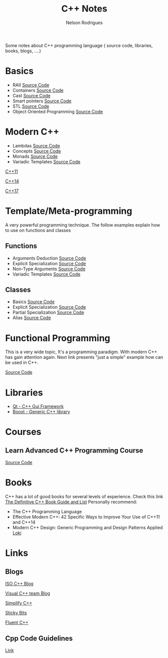 #+TITLE: C++ Notes
#+AUTHOR: Nelson Rodrigues

Some notes about C++ programming language ( source code, libraries, books, blogs, ....)

* Basics
- RAII [[https://github.com/NelsonBilber/cpp.RAII][Source Code]]
- Containers [[https://github.com/NelsonBilber/cpp.containers][Source Code]]
- Cast [[https://github.com/NelsonBilber/cpp.cast][Source Code]]
- Smart pointers [[https://github.com/NelsonBilber/cpp.smartpointers][Source Code]]
- STL [[https://github.com/NelsonBilber/cpp.stl][Source Code]]
- Object Oriented Programming [[https://github.com/NelsonBilber/cpp.oop][Source Code]]
* Modern C++
- Lambdas [[https://github.com/NelsonBilber/cpp.lambdas][Source Code]]
- Concepts [[https://github.com/NelsonBilber/cpp.lambdas][Source Code]]
- Monads [[https://github.com/NelsonBilber/cpp.monads][Source Code]]
- Variadic Templates [[https://github.com/NelsonBilber/cpp.variadic.templates][Source Code]]

[[https://github.com/AnthonyCalandra/modern-cpp-features/blob/master/CPP11.md][C++11]]

[[https://github.com/AnthonyCalandra/modern-cpp-features/blob/master/CPP14.md][C++14]]

[[https://github.com/AnthonyCalandra/modern-cpp-features/blob/master/CPP17.md][C++17]]

* Template/Meta-programming

A very powerful programming technique. The follow examples explain how to use on functions and classes 

** Functions
- Arguments Deduction [[https://github.com/NelsonBilber/cpp.templates.functions.1.arguments.deduction][Source Code]]
- Explicit Specialization [[https://github.com/NelsonBilber/cpp.templates.functions.2.explicit.specialization][Source Code]]
- Non-Type Arguments [[https://github.com/NelsonBilber/cpp.templates.functions.3.non-type.arguments][Source Code]]
- Variadic Templates [[https://github.com/NelsonBilber/cpp.templates.functions.4.variadic.templates][Source Code]]
** Classes
- Basics [[https://github.com/NelsonBilber/cpp.templates.class1.basic][Source Code]]
- Explicit Specialization [[https://github.com/NelsonBilber/cpp.templates.class1.basic][Source Code]]
- Partial Specialization [[https://github.com/NelsonBilber/cpp.templates.class3.partial.specialization][Source Code]]
- Alias [[https://github.com/NelsonBilber/cpp.templates.class4.typealias][Source Code]]
* Functional Programming

This is a very wide topic, It's a programming paradigm. With modern C++ has gain attention again.  
Next link presents "just a simple" example how can be used in C++.

[[https://github.com/NelsonBilber/cpp.functional.programming][Source Code]]

* Libraries
- [[https://www.qt.io/][Qt - C++ Gui Framework]]
- [[https://www.boost.org/][Boost - Generic C++ library]]
* Courses
** Learn Advanced C++ Programming Course
[[https://github.com/NelsonBilber/cpp.udemy.advancedcpp][Source Code]]
* Books

C++ has a lot of good books for several levels of experience. Check this link  [[https://stackoverflow.com/questions/388242/the-definitive-c-book-guide-and-list][The Definitive C++ Book Guide and List]]
Personally recommend:

- The C++ Programming Language
- Effective Modern C++: 42 Specific Ways to Improve Your Use of C++11 and C++14 
- Modern C++ Design: Generic Programming and Design Patterns Applied [[https://github.com/NelsonBilber/cpp.loki][Loki]]

* Links
** Blogs

[[https://isocpp.org/blog/rss][ISO C++ Blog]]

[[https://blogs.msdn.microsoft.com/vcblog/][Visual C++ team Blog]]

[[https://arne-mertz.de/][Simplify C++]]

[[https://blog.feabhas.com/][Sticky Bits]]

[[https://www.fluentcpp.com/][Fluent C++]]

** Cpp Code Guidelines
[[https://github.com/isocpp/CppCoreGuidelines][Link]]
